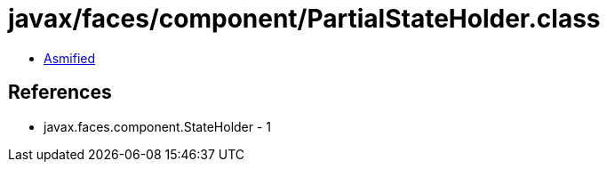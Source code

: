 = javax/faces/component/PartialStateHolder.class

 - link:PartialStateHolder-asmified.java[Asmified]

== References

 - javax.faces.component.StateHolder - 1
